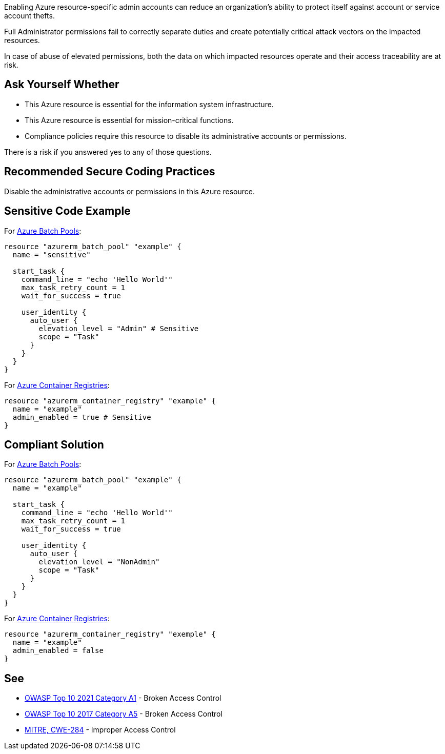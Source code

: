 Enabling Azure resource-specific admin accounts can reduce an organization's ability to protect itself against account or service account thefts.

Full Administrator permissions fail to correctly separate duties and create potentially critical attack vectors on the impacted resources.

In case of abuse of elevated permissions, both the data on which impacted resources operate and their access traceability are at risk.

== Ask Yourself Whether

* This Azure resource is essential for the information system infrastructure.
* This Azure resource is essential for mission-critical functions.
* Compliance policies require this resource to disable its administrative accounts or permissions.

There is a risk if you answered yes to any of those questions.

== Recommended Secure Coding Practices

Disable the administrative accounts or permissions in this Azure resource.

== Sensitive Code Example

For https://docs.microsoft.com/en-us/azure/batch/nodes-and-pools#pools[Azure Batch Pools]:

----
resource "azurerm_batch_pool" "example" {
  name = "sensitive"

  start_task {
    command_line = "echo 'Hello World'"
    max_task_retry_count = 1
    wait_for_success = true

    user_identity {
      auto_user {
        elevation_level = "Admin" # Sensitive
        scope = "Task"
      }
    }
  }
}
----

For https://azure.microsoft.com/en-us/services/container-registry/[Azure Container Registries]:

----
resource "azurerm_container_registry" "example" {
  name = "example"
  admin_enabled = true # Sensitive
}
----

== Compliant Solution

For https://docs.microsoft.com/en-us/azure/batch/nodes-and-pools#pools[Azure Batch Pools]:

----
resource "azurerm_batch_pool" "example" {
  name = "example"

  start_task {
    command_line = "echo 'Hello World'"
    max_task_retry_count = 1
    wait_for_success = true

    user_identity {
      auto_user {
        elevation_level = "NonAdmin"
        scope = "Task"
      }
    }
  }
}
----

For https://azure.microsoft.com/en-us/services/container-registry/[Azure Container Registries]:

----
resource "azurerm_container_registry" "exemple" {
  name = "example"
  admin_enabled = false
}
----

== See

* https://owasp.org/Top10/A01_2021-Broken_Access_Control/[OWASP Top 10 2021 Category A1] - Broken Access Control
* https://owasp.org/www-project-top-ten/2017/A5_2017-Broken_Access_Control[OWASP Top 10 2017 Category A5] - Broken Access Control
* https://cwe.mitre.org/data/definitions/284.html[MITRE, CWE-284] - Improper Access Control

ifdef::env-github,rspecator-view[]

'''
== Implementation Specification
(visible only on this page)

=== Message

Make sure that enabling an administrative account or administrative permissions is safe here.

=== Highlighting

* For Azure Batch Pools, Highlight `elevation_level = "NonAdmin"` or `start_task`.
* For Azure container Registries, highlight `admin_enabled = false` or the resource.

endif::env-github,rspecator-view[]

